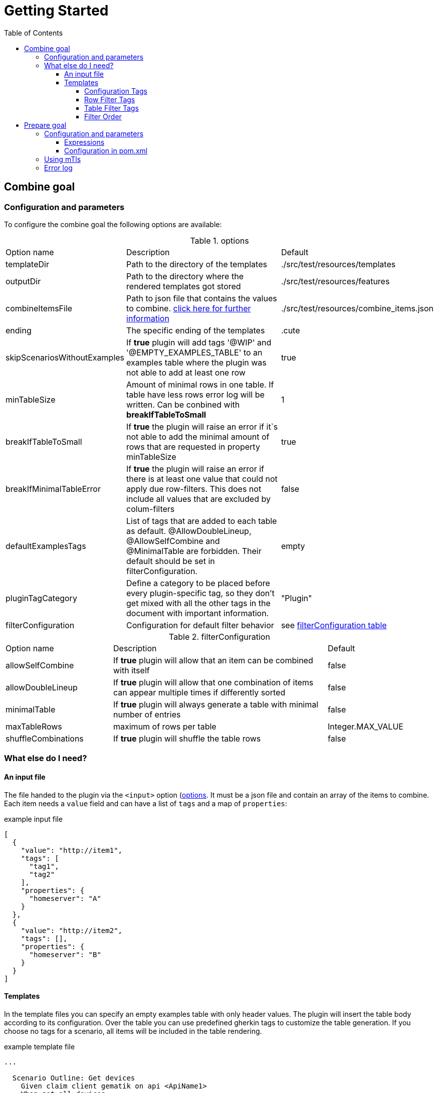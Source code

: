 :toc-title: Table of Contents
:toc:
:toclevels: 5
= Getting Started

// TODO rewrite
== Combine goal

=== Configuration and parameters

To configure the combine goal the following options are available:

[[options]]
.options
[cols="1,2,1"]
|===
|Option name|Description|Default
|templateDir|Path to the directory of the templates|./src/test/resources/templates
|outputDir|Path to the directory where the rendered templates got stored|./src/test/resources/features
|combineItemsFile|Path to json file that contains the values to combine. <<combine_items,click here for further information>>|./src/test/resources/combine_items.json
|ending|The specific ending of the templates|.cute
|skipScenariosWithoutExamples| If *true* plugin will add tags '@WIP' and '@EMPTY_EXAMPLES_TABLE' to an examples table where the plugin was not able to add at least one row |true
|minTableSize|Amount of minimal rows in one table. If table have less rows error log will be written. Can be conbined with *breakIfTableToSmall*|1
|breakIfTableToSmall|If *true* the plugin will raise an error if it`s not able to add the minimal amount of rows that are requested in property minTableSize|true
|breakIfMinimalTableError|If *true* the plugin will raise an error if there is at least one value that could not apply due row-filters. This does not include all values that are excluded by colum-filters|false
|defaultExamplesTags|List of tags that are added to each table as default.
@AllowDoubleLineup, @AllowSelfCombine and @MinimalTable are forbidden. Their default should be set in filterConfiguration.| empty
|pluginTagCategory|Define a category to be placed before every plugin-specific tag, so they don't get mixed with all the other tags in the document with important information.|"Plugin"
|filterConfiguration| Configuration for default filter behavior | see <<filter-configuration, filterConfiguration table>>
|===

[[filter-configuration]]
.filterConfiguration
[cols="1,2,1"]
|===
|Option name|Description|Default
|allowSelfCombine|If *true* plugin will allow that an item can be combined with itself|false
|allowDoubleLineup|If *true* plugin will allow that one combination of items can appear multiple times if differently sorted|false
|minimalTable|If *true* plugin will always generate a table with minimal number of entries|false
|maxTableRows|maximum of rows per table|Integer.MAX_VALUE
|shuffleCombinations|If *true* plugin will shuffle the table rows|false
|===

=== What else do I need?

==== [[combine_items]]An input file

The file handed to the plugin via the `<input>` option (<<options, options>>.
It must be a json file and contain an array of the items to combine.
Each item needs a `value` field and can have a list of `tags` and a map of `properties`:

.example input file
[source,json]
----
[
  {
    "value": "http://item1",
    "tags": [
      "tag1",
      "tag2"
    ],
    "properties": {
      "homeserver": "A"
    }
  },
  {
    "value": "http://item2",
    "tags": [],
    "properties": {
      "homeserver": "B"
    }
  }
]
----

==== Templates

In the template files you can specify an empty examples table with only header values.
The plugin will insert the table body according to its configuration.
Over the table you can use predefined gherkin tags to customize the table generation.
If you choose no tags for a scenario, all items will be included in the table rendering.

.example template file
[source,gherkin]
----
...

  Scenario Outline: Get devices
    Given claim client gematik on api <ApiName1>
    When get all devices
    Then returns devices information

    Examples:
    |ApiName1|

  Scenario Outline: Get orgAdmin devices
    Given claim client gematik on api <ApiName1>
    When get all devices
    Then returns devices information

    @Filter(ApiName1.hasTag("orgAdmin"))
    Examples:
    |ApiName1|

...
----

===== Configuration Tags

Configuration tags can override the default configuration values for a single examples table.
Configuration tags with a boolean value have default values for which the value can be omitted e.g. `@Shuffle(true)` can also be written as `@Shuffle`

.configuration tags
[cols="2,1,4"]
|===
|Tag name|Default|Example
|@AllowDoubleLineup(<boolean>)

Example:
@AllowDoubleLineup(true)|true|specifies if one combination of items can appear multiple times in the examples table, if differently sorted.

e.g. Row "\|entry2\|entry1\|" will not appear if row "\|entry1\|entry2\|" is present.

|@AllowSelfCombine(<boolean>)

Example:
@AllowSelfCombine(false)|true|Specifies if an item can be combined with itself.

e.g. Row "\|entry1\|entry1\|" will not appear if SelfCombine is disabled.

|@MinimalTable(<boolean>)

Example:
@MinimalTable(true)|true a|Generate a table with minimal number of entries. Each possible entry will have one occurrence in the resulting table as long as there are sufficient items to fill each row. If additional entries are needed to fill the last row, items will be reused.
Cell and row filter can lead to more reused items.

DoubleLineup will never appear in such a table.

IMPORTANT: Only cell and row filters are evaluated in table generation.
Table filters will be applied after table generation. Therefore, this table can not be filtered with table filter tags without loosing multiple entries completely.

WARNING: This will cause under circumstances (combined with shuffle and not every colum with same filter) to different results. To lower this risk, set the colum with the most restrictive filters at first colum.
|
[[config_tag_maxrows]]@MaxRows(<int>)

Example:
@MaxRows(1)|- a|maximum of rows in this table

[IMPORTANT]
====
*"MaxRows" is also used for a <<table_filter_maxrows,TableFilter-Tag>>. The type of created filter is determined by the value for this tag:*

* for simple integer values it is interpreted as configuration tag, that overrides maxRows-config
* for everything else the table filter is used, which does not override the configuration value
====

|@Shuffle(<boolean>)

Example:
@Shuffle(true)|true|shuffle the table
|===

===== Row Filter Tags

Row filter tags can filter out rows of the table by given parameters.

.row filter tags
[cols="1,2"]
|===
|Tag name|Description
|@Filter(<expression>)

Example:
@Filter(HEADER_1.hasTag("orgAdmin")) a| The filter expression must return a boolean value. Evaluates given expression for each possible table row and removes it if expression does not evaluate to `true`.

In the expression you can access the values with its header name and use it like a link:src/main/java/de/gematik/combine/model/CombineItem.java[CombineItem].
The expression itself is a https://commons.apache.org/proper/commons-jexl/reference/syntax.html[JEXL-Expression].

IMPORTANT: *expressions that evaluate only one field per row, are used as filters before generating the table and can reduce the amount of filtering significantly.*

|@DistinctProperty(<propertyName>)

Example:
@DistinctProperty(homeserver)|No cell in a row can have the same value of the given property
|===

===== [[table_filter_tags]] Table Filter Tags

Table filter tags can filter the whole table and are not bound to a row.

.table filter tags
[cols="1,2"]
|===
|Tag name|Description
|@DistinctColumn(<columnName>)

Example:
@DistinctColumn(HEADER_1)| For the given column every value will have only one occurrence.
|
[[table_filter_maxrows]]@MaxRows(<expression>)

Examples:

@MaxRows(1+2)

@MaxRows(HEADER_1.properties["homeserver"].distinct().count()*2)
a| maximum of rows in this table

this is an extended version of the config tag <<config_tag_maxrows,MaxRows>> that kan evaluate https://commons.apache.org/proper/commons-jexl/reference/syntax.html[JEXL-Expressions].

In the expression you can access the columns with its header name and use it like a link:src/main/java/de/gematik/combine/filter/jexl/JexlFilterColumn.java[JexlFilterColumn].

Additionally, the variables 'rowCount' and 'columnCount' are usable.

IMPORTANT: This filter does not override the configuration value for maxRows.
|@MaxSameColumnProperty(<columnName>,<propertyName>,<count>)

Example:

@MaxSameColumnProperty(HEADER_1,homeserver,2)
a| counts the occurrences of the given property values in the given column and removes rows with property value occurrences over the given count.
|@DistinctColumnProperty(<columnName>,<propertyName>)

Example:

@DistinctColumnProperty(HEADER_1,homeserver)
a| Leaves only one row for each distinct property value in the given column.
Works as MaxSameColumnProperty-Tag with count 1.
|===

===== Filter Order

The filters are sorted before they are applied.
Their order is determined by their orderKey defined in link:../src/main/java/de/gematik/combine/filter/FilterOrder.java[FilterOrder]:

. RowFilters (all filter which operate only on one row and therefore can not interfere with each other)
. MaxSameColumnProperty
. DistinctColumn
. DoubleLineup
. MaxRows

== Prepare goal

It parses the info-endpoint and adds additional information and validates all given information automatically. It takes the base combine_items.json and creates a new one regarding the info-data endpoint and the given expressions. The info-point could be parsed by JSON-Path which are configured in expressions.

Only if there is a configuration for a specific tag or property it will validate. All tags or properties that have no configuration will be copied 1 to 1 in the resulting combine_items.json.

Depending on configuration the plugin exits with an error or overrides all information with the findings at the info-endpoint.

Important:: This goal have to be executed before the combine goal.

=== Configuration and parameters

[[options]]
.options
[%header, cols="1,2,1"]
|===
|Option name|Description|Default
|combineItemsFile|Path to json file that contains the values to combine. <<combine_items,click here for further information>>|./src/test/resources/
|infoResourceLocation|Location to the info-endpoint, if this is not he root location. For example if the URL is localhost:8080 and the info-endpoint is at /app/info you have to provide app/info here.|
|tagExpressions|This is a list of complex data and define which tags have to be set under what conditions. Read more here <<Expressions>>|
|propertyExpressions|This is a list of complex data and define which property have to be set under what conditions. Read more here <<Expressions>>|
|truststore|Path of truststore|
|truststorePw|Truststore password|
|clientCertStore|Path of client-cert-store|
|clientCertStorePw|Client-cert-password|
|hardFail|If one API is not reachable the plugin will raise an exception|true
|configFail|If one tag or one property should be set or differs from the given the plugin will raise an exception. If set to false all information from the infopoint will override the given information|true
|===

==== [[Expressions]] Expressions

Every single expression you configure is a check that should be done against the info-endpoint. This expression got executed and compared to the info-endpoint.

A tag expression (JSON-Path) should have a true or false as result. If the result of the path is true the tag will be added or kept. If the result is false the tag will be ignored (no error) or unset if the tag is named in the base combine_item.json.

This results in following table of outcomes:

.Result table tags
[%header,cols="2,2,2,1"]
|===
|Value in base|Value in api|result|error
|is set|true|tag is set|no
|is not set|true|tag is set|no
|is set|false|tag is removed|yes
|is not set|false|tag is ignored| no
|===

If the path for a property is existing, the value will be added. If the path does not exist but the property is set in the base combine_items.json the property stays. If no property is set in the base combine_items.json and the path does not exist, the property will be removed. In addition to the tag, the set value in the base combine_items.json will be compared to the value found at the info-endpoint and will raise an exception if configured, but at least noticed in error log.

This results in following table of outcomes:

.Result table properties
[%header, cols="2,2,2,1"]
|===
|Value in base|Value in api|result|error
|is set|found and is same|property is set|no
|is set|found and differs from base|property got overwritten by api value|yes
|is not set|found|property is set|no
|is set|not found|property is removed|yes
|is not set|not found|tag is ignored| no
|===

Everytime an expression is not successful (returns false or was not found) the build will break if `configFail` is set to true (default). If it's set to false the regarding tag or property will be removed if set. In this case an errorLog.txt file with all registered errors will be generated right next to the generated combine_items.json at `./target/generated-combine`.

==== Configuration in pom.xml
.Example tag and property Expression
[source, xml]
----
<configuration>
  <tagExpressions>
    <tagExpression>
      <tag>MyTag</tag>
      <expression>$.my.Json.Path</expression>
    </tagExpression>
    <tagExpression>
      ...
    </tagExpression>
  </tagExpressions>
  <propertyExpressions>
    <propertyExpression>
      <property>myProperty</property>
      <expression>$.my.Json.Path</expression>
    </propertyExpression>
    <propertyExpression>
      ...
    </propertyExpression>
  </propertyExpressions>
</configuration>
----

=== Using mTls

For using mTls all 4 properties have to be set:

. truststore
. truststorePw
. clientCertStore
. clientCertStorePw

If one of these properties is set and the others not, or it's mal configuration, the plugin will raise an error. For using only https none of this properties have to be set. The plugin uses the internal truststore as default.

=== Error log

Every error / mismatch that exist between the base combine_items.json will be logged to console and also to the folder ./target/generated-combine. This enables you for a proper investigation.
